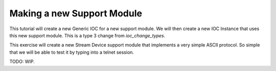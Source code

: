 Making a new Support Module
===========================

This tutorial will create a new Generic IOC for a new support module. We will
then create a new IOC Instance that uses this new support module.
This is a type 3 change from `ioc_change_types`.

This exercise will create a new Stream Device support module that implements
a very simple ASCII protocol. So simple that we will be able to test it
by typing into a telnet session.

TODO: WIP.